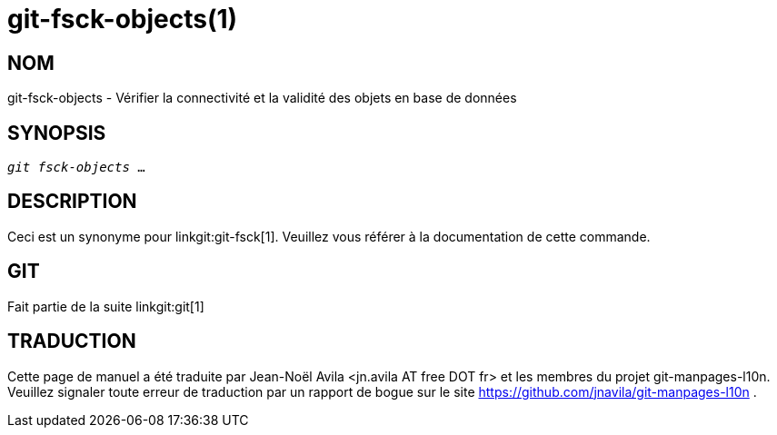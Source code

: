 git-fsck-objects(1)
===================

NOM
---
git-fsck-objects - Vérifier la connectivité et la validité des objets en base de données


SYNOPSIS
--------
[verse]
'git fsck-objects' ...

DESCRIPTION
-----------

Ceci est un synonyme pour linkgit:git-fsck[1]. Veuillez vous référer à la documentation de cette commande.

GIT
---
Fait partie de la suite linkgit:git[1]

TRADUCTION
----------
Cette  page de manuel a été traduite par Jean-Noël Avila <jn.avila AT free DOT fr> et les membres du projet git-manpages-l10n. Veuillez signaler toute erreur de traduction par un rapport de bogue sur le site https://github.com/jnavila/git-manpages-l10n .
